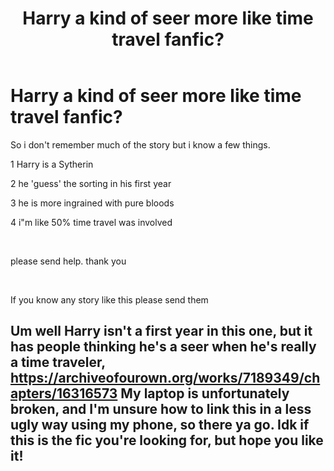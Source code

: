 #+TITLE: Harry a kind of seer more like time travel fanfic?

* Harry a kind of seer more like time travel fanfic?
:PROPERTIES:
:Author: Nightlase
:Score: 2
:DateUnix: 1556058678.0
:DateShort: 2019-Apr-24
:FlairText: Fic Search
:END:
So i don't remember much of the story but i know a few things.

1 Harry is a Sytherin

2 he 'guess' the sorting in his first year

3 he is more ingrained with pure bloods

4 i"m like 50% time travel was involved

​

please send help. thank you

​

If you know any story like this please send them


** Um well Harry isn't a first year in this one, but it has people thinking he's a seer when he's really a time traveler, [[https://archiveofourown.org/works/7189349/chapters/16316573]] My laptop is unfortunately broken, and I'm unsure how to link this in a less ugly way using my phone, so there ya go. Idk if this is the fic you're looking for, but hope you like it!
:PROPERTIES:
:Author: veevee9332
:Score: 1
:DateUnix: 1556503874.0
:DateShort: 2019-Apr-29
:END:
